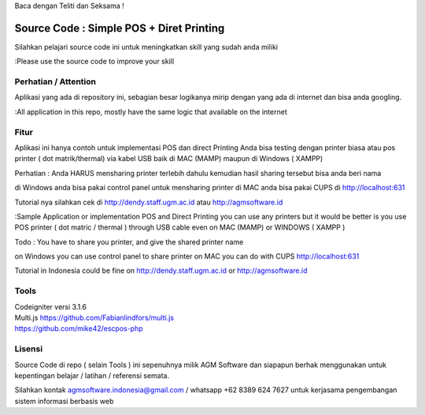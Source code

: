 Baca dengan Teliti dan Seksama !

##################################
Source Code : Simple POS + Diret Printing
##################################

Silahkan pelajari source code ini untuk meningkatkan skill yang sudah anda miliki

:Please use the source code to improve your skill

*******************
Perhatian / Attention
*******************

Aplikasi yang ada di repository ini, sebagian besar logikanya mirip dengan yang ada di internet dan
bisa anda googling.

:All application in this repo, mostly have the same logic that available on the internet


********
Fitur
********

Aplikasi ini hanya contoh untuk implementasi POS dan direct Printing
Anda bisa testing dengan printer biasa atau pos printer ( dot matrik/thermal) via kabel USB
baik di MAC (MAMP) maupun di Windows ( XAMPP)

Perhatian :
Anda HARUS mensharing printer terlebih dahulu
kemudian hasil sharing tersebut bisa anda beri nama

di Windows anda bisa pakai control panel untuk mensharing printer
di MAC anda bisa pakai CUPS di http://localhost:631

Tutorial nya silahkan cek di http://dendy.staff.ugm.ac.id atau http://agmsoftware.id

:Sample Application or implementation POS and Direct Printing
you can use any printers but it would be better is you use POS printer ( dot matric / thermal ) through USB cable
even on MAC (MAMP) or WINDOWS ( XAMPP )

Todo :
You have to share you printer, and give the shared printer name

on Windows you can use control panel to share printer
on MAC you can do with CUPS http://localhost:631

Tutorial in Indonesia could be fine on http://dendy.staff.ugm.ac.id or http://agmsoftware.id

**********************
Tools
**********************

| Codeigniter versi 3.1.6
| Multi.js https://github.com/Fabianlindfors/multi.js
| https://github.com/mike42/escpos-php 



*******
Lisensi
*******

Source Code di repo ( selain Tools ) ini sepenuhnya milik AGM Software dan siapapun berhak menggunakan untuk kepentingan belajar / latihan / referensi semata.

Silahkan kontak agmsoftware.indonesia@gmail.com / whatsapp +62 8389 624 7627 untuk kerjasama pengembangan sistem informasi berbasis web

